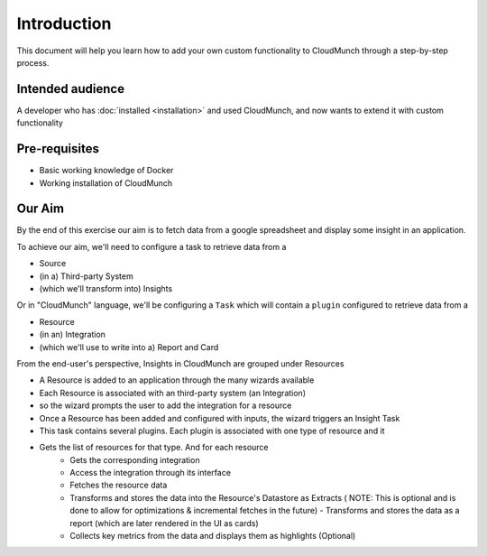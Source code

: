 Introduction
============

This document will help you learn how to add your own custom functionality to CloudMunch through a step-by-step process.

Intended audience
-----------------

A developer who has :doc:`installed <installation>` and used CloudMunch, and now wants to extend it with custom functionality

Pre-requisites
--------------

-  Basic working knowledge of Docker
-  Working installation of CloudMunch

Our Aim
-------

By the end of this exercise our aim is to fetch data from a google spreadsheet and display some insight in an application.

To achieve our aim, we'll need to configure a task to retrieve data from a

-  Source
-  (in a) Third-party System
-  (which we'll transform into) Insights

Or in "CloudMunch" language, we'll be configuring a ``Task`` which will contain a ``plugin`` configured to retrieve data from a

-  Resource
-  (in an) Integration
-  (which we'll use to write into a) Report and Card

From the end-user's perspective, Insights in CloudMunch are grouped under Resources 

- A Resource is added to an application through the many wizards available
- Each Resource is associated with an third-party system (an Integration)
- so the wizard prompts the user to add the integration for a resource
- Once a Resource has been added and configured with inputs, the wizard triggers an Insight Task
- This task contains several plugins. Each plugin is associated with one type of resource and it
- Gets the list of resources for that type. And for each resource
	- Gets the corresponding integration 
	- Access the integration through its interface
	- Fetches the resource data 
	- Transforms and stores the data into the Resource's Datastore as Extracts ( NOTE: This is optional and is done to allow for optimizations & incremental fetches in the future) - Transforms and stores the data as a report (which are later rendered in the UI as cards)
	- Collects key metrics from the data and displays them as highlights (Optional)